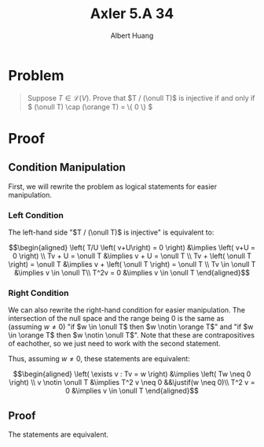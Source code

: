 #+TITLE: Axler 5.A 34
#+AUTHOR: Albert Huang
* Problem
  #+begin_quote
  Suppose \(T \in \mathcal L (V)\). Prove that \(T / (\onull T)\) is injective if and only if \( (\onull T) \cap (\orange T) = \{ 0 \} \)
  #+end_quote
* Proof
** Condition Manipulation
   First, we will rewrite the problem as logical statements for easier manipulation.

*** Left Condition
	The left-hand side "\(T / (\onull T)\) is injective" is equivalent to:

	\[\begin{aligned}
	\left( T/U \left( v+U\right) = 0 \right)  &\implies \left(  v+U = 0 \right) \\
	Tv + U = \onull T &\implies v + U = \onull T \\
	Tv + \left( \onull T \right) = \onull T &\implies v + \left( \onull T \right) = \onull T \\
	Tv \in \onull T &\implies v \in \onull T\\
	T^2v = 0 &\implies v \in \onull T
	\end{aligned}\]

*** Right Condition
	We can also rewrite the right-hand condition for easier manipulation. The intersection of the null space and the range being \(0\) is the same as (assuming \(w \neq 0\)) "if \(w \in \onull T\) then \(w \notin \orange T\)" and "if \(w \in \orange T\) then \(w \notin \onull T\)". Note that these are contrapositives of eachother, so we just need to work with the second statement.

	Thus, assuming \(w \neq 0\), these statements are equivalent:

	\[\begin{aligned}
	\left( \exists v : Tv = w \right) &\implies  \left( Tw \neq  0 \right) \\
	v \notin \onull T &\implies T^2 v \neq 0 &&\justif(w \neq 0)\\
	T^2 v = 0 &\implies v \in \onull T
	\end{aligned}\]

** Proof
   The statements are equivalent.
